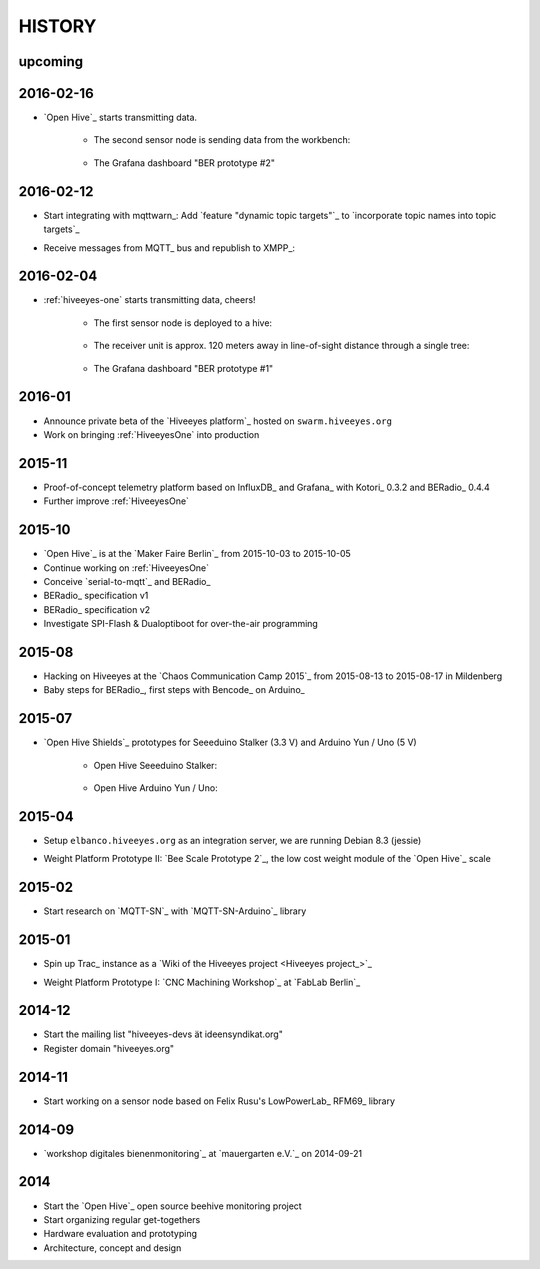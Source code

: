 #######
HISTORY
#######

upcoming
========

2016-02-16
==========
- `Open Hive`_ starts transmitting data.

    - The second sensor node is sending data from the workbench:

        .. image:: https://scontent-frt3-1.xx.fbcdn.net/hphotos-xfl1/v/t1.0-0/p240x240/11693953_10204755930037822_8992406508094252562_n.jpg?oh=2391a5f426494a2b09cdb1b92be59fd8&oe=572C042A
            :alt: hiveeyes-two sender
            :width: 320px
            :target: `Open Hive Shields`_

    - The Grafana dashboard "BER prototype #2"

        .. image:: http://ptrace.hiveeyes.org/2016-02-16_grafana-ber-prototype-2.jpeg
            :alt: hiveeyes-two dashboard
            :width: 320px
            :target: https://swarm.hiveeyes.org/grafana/dashboard/snapshot/b87pjWd80DfENQXBa4JzTT5mSUt83Tsd


2016-02-12
==========
- Start integrating with mqttwarn_: Add `feature "dynamic topic targets"`_ to `incorporate topic names into topic targets`_
- Receive messages from MQTT_ bus and republish to XMPP_:

    .. image:: http://ptrace.hiveeyes.org/2016-02-12_hiveeyes-notification-xmpp.jpg
        :alt: xmpp messages from mqttwarn
        :width: 320px




2016-02-04
==========
- :ref:`hiveeyes-one` starts transmitting data, cheers!

    - The first sensor node is deployed to a hive:

        .. image:: https://hiveeyes.org/raw-attachment/blog/einsiedlerkrebs-2015/10/14/Antenna/Distanz.jpg
            :alt: hiveeyes-one sender
            :width: 320px
            :target: `DIY Antennenbau mit RFM69`_

    - The receiver unit is approx. 120 meters away in line-of-sight distance through a single tree:

        .. image:: https://hiveeyes.org/raw-attachment/blog/einsiedlerkrebs-2015/10/14/Antenna/BiQuad.jpg
            :alt: hiveeyes-one receiver
            :width: 320px
            :target: `DIY Antennenbau mit RFM69`_

    - The Grafana dashboard "BER prototype #1"

        .. image:: http://ptrace.hiveeyes.org/2016-02-04_grafana-ber-prototype-1.jpeg
            :alt: hiveeyes-one dashboard
            :width: 320px
            :target: https://swarm.hiveeyes.org/grafana/dashboard/snapshot/Z9QBKYitgiOq53lrySWkbOSyWUk9rc92


2016-01
=======
- Announce private beta of the `Hiveeyes platform`_ hosted on ``swarm.hiveeyes.org``
- Work on bringing :ref:`HiveeyesOne` into production


2015-11
=======
- Proof-of-concept telemetry platform based on InfluxDB_ and Grafana_ with Kotori_ 0.3.2 and BERadio_ 0.4.4
- Further improve :ref:`HiveeyesOne`


2015-10
=======
- `Open Hive`_ is at the `Maker Faire Berlin`_ from 2015-10-03 to 2015-10-05
- Continue working on :ref:`HiveeyesOne`
- Conceive `serial-to-mqtt`_ and BERadio_
- BERadio_ specification v1
- BERadio_ specification v2
- Investigate SPI-Flash & Dualoptiboot for over-the-air programming


2015-08
=======
- Hacking on Hiveeyes at the `Chaos Communication Camp 2015`_ from 2015-08-13 to 2015-08-17 in Mildenberg
- Baby steps for BERadio_, first steps with Bencode_ on Arduino_


2015-07
=======
- `Open Hive Shields`_ prototypes for Seeeduino Stalker (3.3 V) and Arduino Yun / Uno (5 V)

    - Open Hive Seeeduino Stalker:

        .. image:: https://scontent-frt3-1.xx.fbcdn.net/hphotos-xfl1/v/t1.0-0/p240x240/11693953_10204755930037822_8992406508094252562_n.jpg?oh=2391a5f426494a2b09cdb1b92be59fd8&oe=572C042A
            :alt: Open Hive Seeeduino Stalker
            :width: 320px
            :target: `Open Hive Shields`_

    - Open Hive Arduino Yun / Uno:

        .. image:: https://scontent-frt3-1.xx.fbcdn.net/hphotos-xaf1/v/t1.0-0/q83/p206x206/11703029_10204755930917844_5574703060967955722_n.jpg?oh=86d2c0d42dade1deda0b90675de983a5&oe=57604B2B
            :alt: Open Hive Arduino Yun / Uno
            :width: 320px
            :target: `Open Hive Shields`_


2015-04
=======
- Setup ``elbanco.hiveeyes.org`` as an integration server, we are running Debian 8.3 (jessie)
- Weight Platform Prototype II: `Bee Scale Prototype 2`_, the low cost weight module of the `Open Hive`_ scale

    .. image:: https://scontent-frt3-1.xx.fbcdn.net/hphotos-xaf1/v/t1.0-0/p206x206/11188491_10204255677331817_1170125921095812284_n.jpg?oh=e86eff2ce77a3dfc2659cf7c29b438a2&oe=5755CAF2
        :alt: Open Hive Bee Scale
        :width: 320px
        :target: `Bee Scale Prototype 2`_


2015-02
=======
- Start research on `MQTT-SN`_ with `MQTT-SN-Arduino`_ library

2015-01
=======
- Spin up Trac_ instance as a `Wiki of the Hiveeyes project <Hiveeyes project_>`_
- Weight Platform Prototype I: `CNC Machining Workshop`_  at `FabLab Berlin`_

    .. image:: https://scontent-frt3-1.xx.fbcdn.net/hphotos-prn2/v/t1.0-0/p206x206/1558384_10201453236632551_648198296_n.jpg?oh=4efa966bf4c5d966bb627ba9d795e659&oe=5757B42C
        :alt: Open Hive CNC Machining
        :width: 320px
        :target: `CNC Machining Workshop`_

2014-12
=======
- Start the mailing list "hiveeyes-devs ät ideensyndikat.org"
- Register domain "hiveeyes.org"


2014-11
=======
- Start working on a sensor node based on Felix Rusu's LowPowerLab_ RFM69_ library


2014-09
=======
- `workshop digitales bienenmonitoring`_ at `mauergarten e.V.`_ on 2014-09-21


2014
====
- Start the `Open Hive`_ open source beehive monitoring project
- Start organizing regular get-togethers
- Hardware evaluation and prototyping
- Architecture, concept and design
